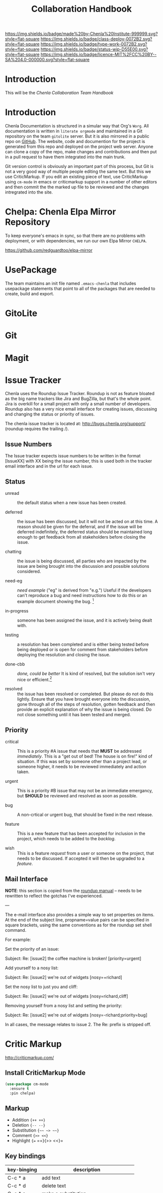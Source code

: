 #   -*- mode: org; fill-column: 60 -*-

#+TITLE: Collaboration Handbook
#+STARTUP: showall
#+TOC: headlines 4
#+PROPERTY: filename
:PROPERTIES:
:CUSTOM_ID: 
:Name:      /home/deerpig/proj/chenla/docs/hb-collaboration.org
:Created:   2016-08-27T16:28@Wat Phnom (11.5733N17-104.925295W)
:ID:        bc0f8937-4fad-46d8-ac00-eec13f7a5962
:VER:       551835084.395215419
:GEO:       48P-491193-1287029-15
:BXID:      chenla:HOM8-2158
:Class:     deploy
:Type:      work
:Status:    wip
:Licence:   MIT/CC BY-SA 4.0
:END:

[[https://img.shields.io/badge/made%20by-Chenla%20Institute-999999.svg?style=flat-square]] 
[[https://img.shields.io/badge/class-deploy-0072B2.svg?style=flat-square]]
[[https://img.shields.io/badge/type-work-0072B2.svg?style=flat-square]]
[[https://img.shields.io/badge/status-wip-D55E00.svg?style=flat-square]]
[[https://img.shields.io/badge/licence-MIT%2FCC%20BY--SA%204.0-000000.svg?style=flat-square]]


* Introduction

This will be the /Chenla Collaboration Team Handbook/

* Introduction

Chenla Documentation is structured in a simular way that Org's
=Worg=.  All documentation is written in =literate orgmode= and
maintained in a Git repository on the team =gitolite= server.  But it
is also mirrored in a public repo on [[gh:deerpig][GitHub]].  The website, code and
documention for the project is generated from this repo and deployed
on the project web server.  Anyone can clone a copy of the repo, make
changes and contributions and then put in a pull request to have them
integrated into the main trunk.

Git version control is obviously an important part of this process,
but Git is not a very good way of multiple people editing the same
text.  But this we use CriticMarkup.  If you edit an existing piece of
text, use CriticMarkup using =cm-mode= in emacs or criticmarkup support
in a number of other editors and then commit the the marked up file to
be reviewed and the changes intregrated into the site.

* Chelpa: Chenla Elpa Mirror Repository

To keep everyone's emacs in sync, so that there are no problems with
deployment, or with dependencies, we run our own Elpa Mirror =CHELPA=.

 https://github.com/redguardtoo/elpa-mirror

* UsePackage

The team maintains an init file named =.emacs-chenla= that includes
usepackage statements that point to all of the packages that are
needed to create, build and export.

* GitoLite
* Git
* Magit


* Issue Tracker

Chenla uses the Roundup Issue Tracker.  Roundup is not as
feature bloated as the big name trackers like Jira and
BugZilla, but that's the whole point.  Jira is overkill for
a small project with only a small number of developers.
Roundup also has a very nice email interface for creating
issues, discussing and changing the status or priority of
issues.

The chenla issue tracker is located at:
[[http://bugs.chenla.org/support/]] (roundup requires the
trailing /).

** Issue Numbers

The Issue tracker expects issue numbers to be written in the
format [IssueXX] with XX being the issue number, this is
used both in the tracker email interface and in the url for
each issue.

** Status

- unread :: the default status when a new issue has been
     created.

- deferred :: the issue has been discussed, but it will not
     be acted on at this time.  A reason should be given for
     the deferral, and if the issue will be deferred
     indefinitely, the deferred status should be maintained
     long enough to get feedback from all stakeholders
     before closing the issue.

- chatting :: the issue is being discussed, all parties who
     are impacted by the issue are being brought into the
     discussion and possible solutions considered.

- need-eg :: /need example/ ("eg" is derived from "e.g.")
  Useful if the developers can't reproduce a bug and need
  instructions how to do this or an example document showing the
  bug. [1]

- in-progress :: someone has been assigned the issue, and it
     is actively being dealt with.

- testing :: a resolution has been completed and is either
     being tested before being deployed or is open for
     comment from stakeholders before deploying the
     resolution and closing the issue.

- done-cbb :: /done, could be better/
  It is kind of resolved, but the solution isn't very nice or
  efficient.[1]

- resolved ::  the issue has been resolved or completed. But
     please do not do this lightly.  Ensure that you have
     brought everyone into the discussion, gone through all
     of the steps of resolution, gotten feedback and then
     provide an explicit explanation of why the issue is
     being closed.  Do not close something until it has been
     tested and merged.


[1] See: https://sourceforge.net/p/roundup/mailman/message/12295746/

** Priority

- critical :: This is a priority #A issue that needs that
     *MUST* be addressed /immediately/.  This is a "get out
     of bed!  The house is on fire!" kind of situation.  If
     this was set by someone other than a project lead, or
     someone higher, it needs to be reviewed immediately and
     action taken.

- urgent :: This is a priority #B issue that may not be an
     immediate emergancy, but *SHOULD* be reviewed and
     resolved as soon as possible.

- bug :: A non-crtical or urgent bug, that should be fixed
     in the next release.

- feature ::  This is a new feature that has been accepted
     for inclusion in the project, which needs to be added
     to the /backlog/.

- wish ::  This is a feature /request/ from a user or
     someone on the project, that needs to be discussed.  If
     accepted it will then be upgraded to a /feature/.

** Mail Interface

*NOTE*: this section is copied from the [[http://www.roundup-tracker.org/docs/user_guide.html#subject-line-information][roundup manual]] --
needs to be rewritten to reflect the gotchas I've
experienced.

---

The e-mail interface also provides a simple way to set
properties on items. At the end of the subject line,
propname=value pairs can be specified in square brackets,
using the same conventions as for the roundup set shell
command.

For example:

Set the priority of an issue:

   Subject: Re: [issue2] the coffee machine is broken! [priority=urgent]

Add yourself to a nosy list:

   Subject: Re: [issue2] we're out of widgets [nosy=+richard]

Set the nosy list to just you and cliff:

    Subject: Re: [issue2] we're out of widgets [nosy=richard,cliff]

Removing yourself from a nosy list and setting the priority:

    Subject: Re: [issue2] we're out of widgets [nosy=-richard;priority=bug]

In all cases, the message relates to issue 2. The Re: prefix is stripped off.




* Critic Markup

http://criticmarkup.com/

** Install CriticMarkup Mode

#+begin_src emacs-lisp
(use-package cm-mode
  :ensure t
  :pin chelpa)
#+end_src

** Markup

- Addition ={++ ++}=
- Deletion ={-- --}=
- Substitution ={~~ ~> ~~}=
- Comment ={>> <<}=
- Highlight ={== ==}{>> <<}=

** Key bindings

  | key-binging | description                             |
  |-------------+-----------------------------------------|
  | C-c * a     | add text                                |
  | C-c * d     | delete text                             |
  | C-c * s     | make a substitution                     |
  | C-c * c     | add a comment                           |
  | C-c * i     | accept/reject change at point           |
  | C-c * I     | accept/reject all changes interactively |
  | C-c * *     | move forward out of a change            |
  | C-c * f     | move forward to the next change         |
  | C-c * b     | move backward to the previous change    |
  | C-c * C     | set author                              |
  | C-c * F     | activate follow changes mode            |
  



